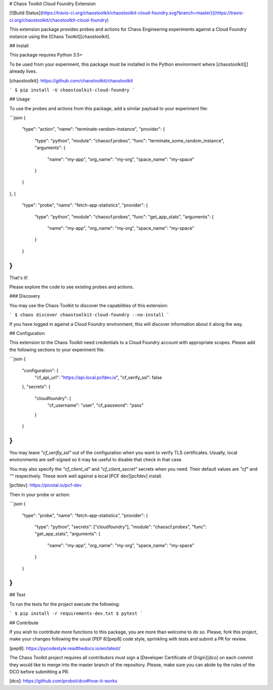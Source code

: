 # Chaos Toolkit Cloud Foundry Extension

[![Build Status](https://travis-ci.org/chaostoolkit/chaostoolkit-cloud-foundry.svg?branch=master)](https://travis-ci.org/chaostoolkit/chaostoolkit-cloud-foundry)

This extension package provides probes and actions for Chaos Engineering
experiments against a Cloud Foundry instance using the
[Chaos Toolkit][chaostoolkit].

## Install

This package requires Python 3.5+

To be used from your experiment, this package must be installed in the Python
environment where [chaostoolkit][] already lives.

[chaostoolkit]: https://github.com/chaostoolkit/chaostoolkit

```
$ pip install -U chaostoolkit-cloud-foundry
```

## Usage

To use the probes and actions from this package, add a similar payload to your
experiment file:

```json
{
    "type": "action",
    "name": "terminate-random-instance",
    "provider": {
        "type": "python",
        "module": "chaoscf.probes",
        "func": "terminate_some_random_instance",
        "arguments": {
            "name": "my-app",
            "org_name": "my-org",
            "space_name": "my-space"
        }
    }
},
{
    "type": "probe",
    "name": "fetch-app-statistics",
    "provider": {
        "type": "python",
        "module": "chaoscf.probes",
        "func": "get_app_stats",
        "arguments": {
            "name": "my-app",
            "org_name": "my-org",
            "space_name": "my-space"
        }
    }
}
```

That's it!

Please explore the code to see existing probes and actions.

### Discovery

You may use the Chaos Toolkit to discover the capabilities of this extension:

```
$ chaos discover chaostoolkit-cloud-foundry --no-install
```

If you have logged in against a Cloud Foundry environment, this will discover
information about it along the way.

## Configuration

This extension to the Chaos Toolkit need credentials to a Cloud Foundry account
with appropriate scopes. Please add the following sections to your experiment
file:

```json
{
    "configuration": {
        "cf_api_url": "https://api.local.pcfdev.io",
        "cf_verify_ssl": false
    },
    "secrets": {
        "cloudfoundry": {
            "cf_username": "user",
            "cf_password": "pass"
        }
    }
}
```

You may leave `"cf_verifiy_ssl"` out of the configuration when you want to
verify TLS certificates. Usually, local environments are self-signed so it
may be useful to disable that check in that case.

You may also specify the `"cf_client_id"` and `"cf_client_secret"` secrets
when you need. Their default values are `"cf"` and `""` respectively. These
work well against a local [PCF dev][pcfdev] install.

[pcfdev]: https://pivotal.io/pcf-dev

Then in your probe or action:

```json
{
    "type": "probe",
    "name": "fetch-app-statistics",
    "provider": {
        "type": "python",
        "secrets": ["cloudfoundry"],
        "module": "chaoscf.probes",
        "func": "get_app_stats",
        "arguments": {
            "name": "my-app",
            "org_name": "my-org",
            "space_name": "my-space"
        }
    }
}
```


## Test

To run the tests for the project execute the following:

```
$ pip install -r requirements-dev.txt
$ pytest
```

## Contribute

If you wish to contribute more functions to this package, you are more than
welcome to do so. Please, fork this project, make your changes following the
usual [PEP 8][pep8] code style, sprinkling with tests and submit a PR for
review.

[pep8]: https://pycodestyle.readthedocs.io/en/latest/

The Chaos Toolkit project requires all contributors must sign a
[Developer Certificate of Origin][dco] on each commit they would like to merge
into the master branch of the repository. Please, make sure you can abide by
the rules of the DCO before submitting a PR.

[dco]: https://github.com/probot/dco#how-it-works

